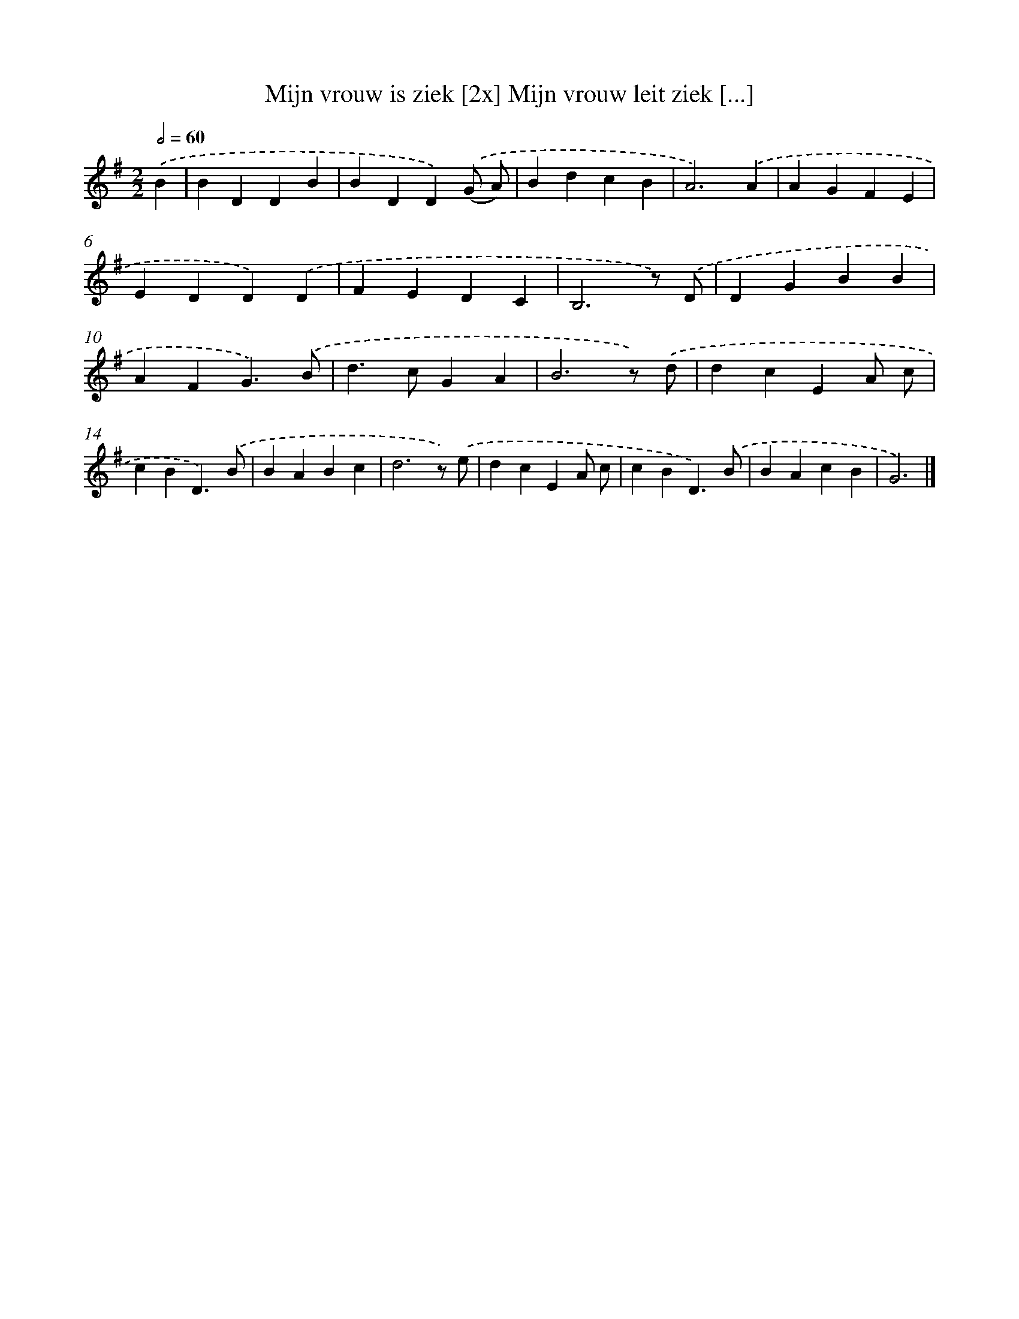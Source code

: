 X: 2355
T: Mijn vrouw is ziek [2x] Mijn vrouw leit ziek [...]
%%abc-version 2.0
%%abcx-abcm2ps-target-version 5.9.1 (29 Sep 2008)
%%abc-creator hum2abc beta
%%abcx-conversion-date 2018/11/01 14:35:50
%%humdrum-veritas 1191163680
%%humdrum-veritas-data 1184605244
%%continueall 1
%%barnumbers 0
L: 1/4
M: 2/2
Q: 1/2=60
K: G clef=treble
.('B [I:setbarnb 1]|
BDDB |
BDD).('(G/ A/) |
BdcB |
A3).('A |
AGFE |
EDD).('D |
FEDC |
B,3z/) .('D/ |
DGBB |
AFG3/).('B/ |
d>cGA |
B3z/) .('d/ |
dcEA/ c/ |
cBD3/).('B/ |
BABc |
d3z/) .('e/ |
dcEA/ c/ |
cBD3/).('B/ |
BAcB |
G3) |]
